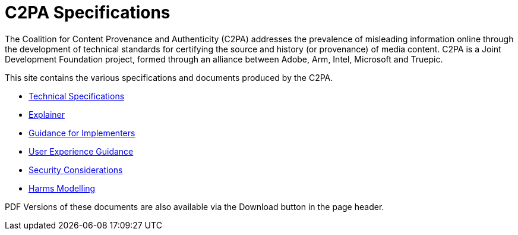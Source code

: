 = C2PA Specifications

The Coalition for Content Provenance and Authenticity (C2PA) addresses the prevalence of misleading information online through the development of technical standards for certifying the source and history (or provenance) of media content. C2PA is a Joint Development Foundation project, formed through an alliance between Adobe, Arm, Intel, Microsoft and Truepic.

This site contains the various specifications and documents produced by the C2PA.

* xref:specs:C2PA_Specification.adoc[Technical Specifications] 
* xref:1.2@explainer:Explainer.adoc[Explainer] 
* xref:1.2@guidance:Guidance.adoc[Guidance for Implementers] 
* xref:1.0@ux:UX_Recommendations.adoc[User Experience Guidance] 
* xref:1.0@security:Security_Considerations.adoc[Security Considerations] 
* xref:1.0@security:Harms_Modelling.adoc[Harms Modelling] 


PDF Versions of these documents are also available via the Download button in the page header.